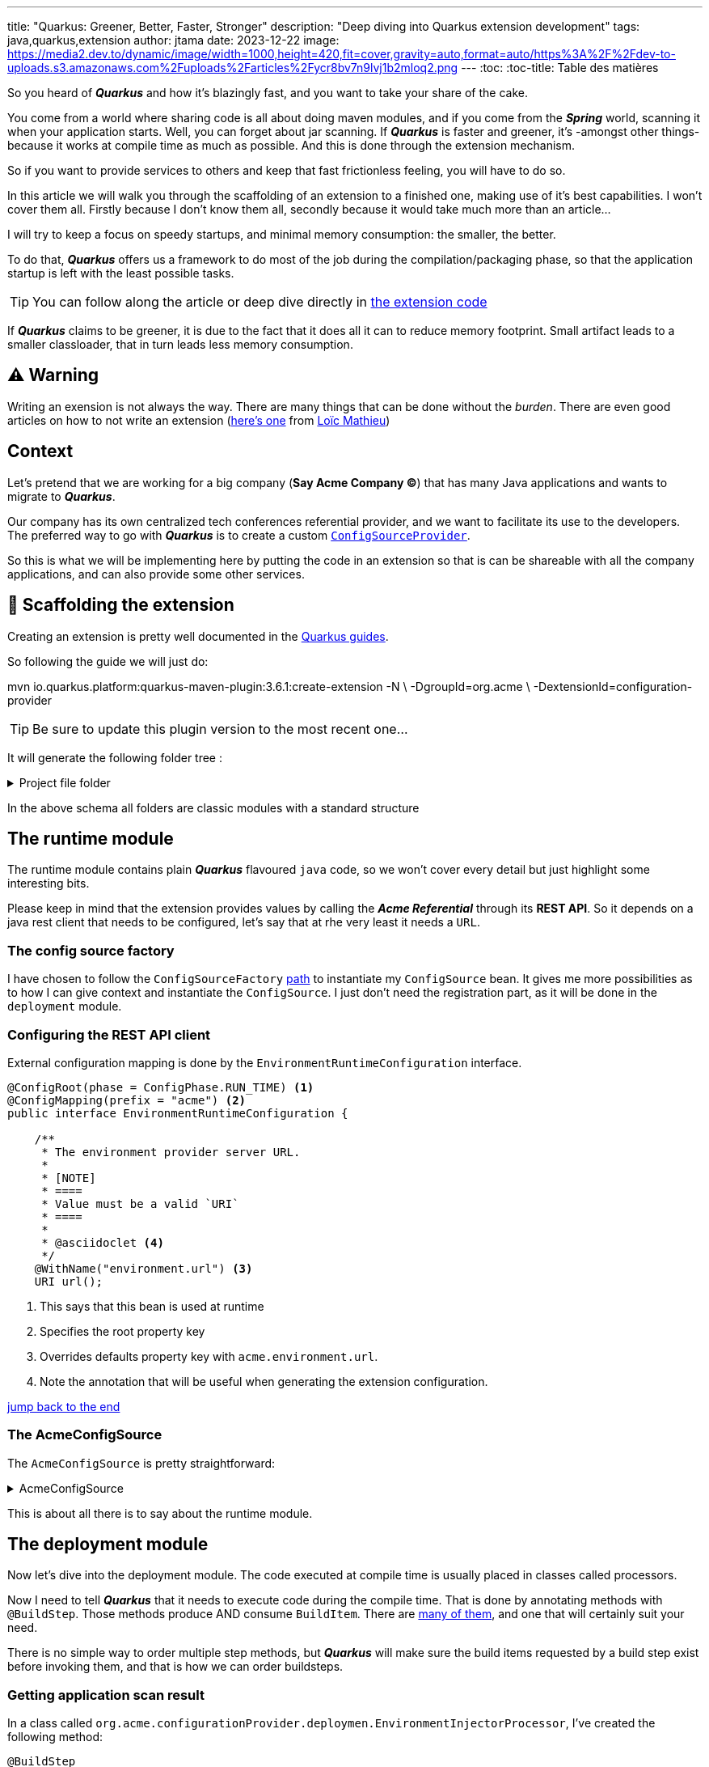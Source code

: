 ---
title: "Quarkus: Greener, Better, Faster, Stronger"
description: "Deep diving into Quarkus extension development"
tags: java,quarkus,extension
author: jtama
date: 2023-12-22
image: https://media2.dev.to/dynamic/image/width=1000,height=420,fit=cover,gravity=auto,format=auto/https%3A%2F%2Fdev-to-uploads.s3.amazonaws.com%2Fuploads%2Farticles%2Fycr8bv7n9lvj1b2mloq2.png
---
:toc:
:toc-title: Table des matières

So you heard of _**Quarkus**_ and how it's blazingly fast, and you want to take your share of the cake.

You come from a world where sharing code is all about doing maven modules, and if you come from the _**Spring**_ world, scanning it when your application starts. Well, you can forget about jar scanning. If _**Quarkus**_ is faster and greener, it's -amongst other things- because it works at compile time as much as possible. And this is done through the extension mechanism.

So if you want to provide services to others and keep that fast frictionless feeling, you will have to do so.

In this article we will walk you through the scaffolding of an extension to a finished one, making use of it's best capabilities. I won't cover them all. Firstly because I don't know them all, secondly because it would take much more than an article...

I will try to keep a focus on speedy startups, and minimal memory consumption: the smaller, the better.

To do that, _**Quarkus**_ offers us a framework to do most of the job during the compilation/packaging phase, so that the application startup is left with the least possible tasks.

[TIP]
====
You can follow along the article or deep dive directly in link:https://github.com/jtama/quarkus-extension-demo[the extension code]
====

If _**Quarkus**_ claims to be greener, it is due to the fact that it does all it can to reduce memory footprint. Small artifact leads to a smaller classloader, that in turn leads less memory consumption.

== ⚠️ Warning

Writing an exension is not always the way. There are many things that can be done without the _burden_. There are even good articles on how to not write an extension (link:https://www.loicmathieu.fr/wordpress/en/informatique/quarkus-tip-comment-ne-pas-creer-une-extension-quarkus/[here's one] from link:https://twitter.com/loicmathieu[Loïc Mathieu])

== Context

Let's pretend that we are working for a big company (**Say Acme Company ©**) that has many Java applications and wants to migrate to _**Quarkus**_.

Our company has its own centralized tech conferences referential provider, and we want to facilitate its use to the developers. The preferred way to go with _**Quarkus**_ is to create a custom link:https://download.eclipse.org/microprofile/microprofile-config-2.0/apidocs/index.html?org/eclipse/microprofile/config/spi/ConfigSourceProvider.html[`ConfigSourceProvider`].

So this is what we will be implementing here by putting the code in an extension so that is can be shareable with all the company applications, and can also provide some other services.

== 🚧 Scaffolding the extension

Creating an extension is pretty well documented in the link:https://quarkus.io/guides/building-my-first-extension[Quarkus guides]. 

So following the guide we will just do:

[source,console]
====
mvn io.quarkus.platform:quarkus-maven-plugin:3.6.1:create-extension -N \
    -DgroupId=org.acme \
    -DextensionId=configuration-provider
====

[TIP]
Be sure to update this plugin version to the most recent one...

It will generate the following folder tree :

.Project file folder
[%collapsible]
====
[source,console]
----
├── configuration-provider <1>
│        ├── pom.xml <2>
│        ├── deployment <3>
│        ├── runtime <4>
│        │   └── src
│        │       └── main
│        │           ├── java
│        │           └── resources
│        │               └── META-INF
│        │                   └── quarkus-extension.yaml <5>
│        ├── integration-tests <6>
----
<1> Root folder
<2> Parent maven project descriptor
<3> Compile time module, where all the magic will lie
<4> Runtime module, where our config source will be
<5> Extension descriptor
<6> Will contain our integration tests, consisting of an application using the extension and some test assertions
====

In the above schema all folders are classic modules with a standard structure


== The runtime module

The runtime module contains plain _**Quarkus**_ flavoured `java` code, so we won't cover every detail but just highlight some interesting bits. 

Please keep in mind that the extension provides values by calling the _**Acme Referential**_ through its **REST API**. So it depends on a java rest client that needs to be configured, let's say that at rhe very least it needs a `URL`.

=== The config source factory

I have chosen to follow the `ConfigSourceFactory` link:https://quarkus.io/guides/config-extending-support#config-source-factory[path] to instantiate my `ConfigSource` bean. It gives me more possibilities as to how I can give context and instantiate the `ConfigSource`. I just don't need the registration part, as it will be done in the `deployment` module.

=== Configuring the **REST API** client

External configuration mapping is done by the `EnvironmentRuntimeConfiguration` interface. 

[source,java]
----
@ConfigRoot(phase = ConfigPhase.RUN_TIME) <1>
@ConfigMapping(prefix = "acme") <2>
public interface EnvironmentRuntimeConfiguration {

    /**
     * The environment provider server URL.
     *
     * [NOTE]
     * ====
     * Value must be a valid `URI`
     * ====
     *
     * @asciidoclet <4>
     */
    @WithName("environment.url") <3>
    URI url();
----
<1> This says that this bean is used at runtime
<2> Specifies the root property key
<3> Overrides defaults property key with `acme.environment.url`.
<4> Note the annotation that will be useful when generating the extension configuration.


<<Documenting, jump back to the end>>

=== The AcmeConfigSource

The `AcmeConfigSource` is pretty straightforward: 

.AcmeConfigSource
[%collapsible]
====
[source,java]
----
public class AcmeConfigSource implements ConfigSource {

    // Ignorable Code

    public AcmeConfigSource(EnvironmentRuntimeConfiguration runtimeConfiguration) {
        environmentProviderClient = new EnvironmentProviderClient(runtimeConfiguration.url());
        String pattern = "(?<env>.*)\\.(?<key>.*)";

        // Create a Pattern object
        patternMatcher = Pattern.compile(pattern);
    }

    @Override
    public String getValue(String propertyName) {
        if (Predicate.not(isAcme)
                .or(isProviderConfiguration)
                .test(propertyName))
            return null;

        // Now create matcher object.
        Matcher m = patternMatcher.matcher(propertyName);

        if (m.find()) {
            Map<String, String> env = environmentProviderClient.getEnvironment(m.group("env"));
            if (env != null) {
                return env.get(m.group("key"));
            }
        }
        return null;
    }
    // more mandatory code
}
----
====

This is about all there is to say about the runtime module.

== The deployment module

Now let's dive into the deployment module. The code executed at compile time is usually placed in classes called processors.

Now I need to tell _**Quarkus**_ that it needs to execute code during the compile time. That is done by annotating methods with `@BuildStep`. Those methods produce AND consume `BuildItem`. There are link:https://quarkus.io/guides/all-builditems[many of them], and one that will certainly suit your need.

There is no simple way to order multiple step methods, but _**Quarkus**_ will make sure the build items requested by a build step exist before invoking them, and that is how we can order buildsteps.

=== Getting application scan result

In a class called `org.acme.configurationProvider.deploymen.EnvironmentInjectorProcessor`, I've created the following method: 

[source, java]
----
@BuildStep
void askForApplicationScan(
   ApplicationIndexBuildItem index, <1>
   BuildProducer<AcmeEnvironmentBuildItem> buildProducer) { <2>
   index.getIndex().getAnnotations(ConfigProperty.class)
         .stream()
         .map(AnnotationInstance::values)
         .flatMap(List::stream)
         .filter(value -> value.asString().startsWith("acme"))
         .findFirst()
         .ifPresent(annotationInstance -> buildProducer.produce(new AcmeEnvironmentBuildItem()));
    }
----

<1> The method is asking to get an index of the classes present in the application that's using the extension
<2> Here it's requesting the build producer that is used to gather all produced `AcmeEnvironmentBuildItem`.

The index lets us interact with it through many entry points, and amongst them (method names are self-explanatory): `getClassesInPackage`, `getAnnotations`, `getAllKnownImplementors`, and many more.

In this case, I want to make sure there is a real need for this extension, and that means at least one appearance of a `ConfigProperty` with a key starting with `acme.`.

The `AcmeEnvironmentBuildItem` is an empty build item that I am using only to illustrate `BuildStep` ordering, also this is not very usual that an extension makes sure it's needed, but I want to highlight that it's possible.

I also created a second method: 

[source,java]
----
@BuildStep
void envConfigSourceFactory(
   AcmeEnvironmentBuildItem acmeEnvironmentBuildItem, <1>       
   BuildProducer<RunTimeConfigBuilderBuildItem> runTimeConfigBuilder) { <2>
  if (acmeEnvironmentBuildItem != null) {
    runTimeConfigBuilder.produce(
      new RunTimeConfigBuilderBuildItem(
        AcmeConfigSourceFactoryBuilder.class.getName()
      )
    );
    return;
  }
  logger.warn("You shoud not use this extension if you don't need it.");
}
----
<1> It consumes the `AcmeEnvironmentBuildItem`, that creates the build step _AcmeEnvironmentBuildItem_
<2> And it produces a `RunTimeConfigBuilderBuildItem`

We can see that the method only produces a `RunTimeConfigBuilderBuildItem` if needed. This build item provides a way to register our `AcmeConfigSourceFactoryBuilder` for _runtime_ phase.

If the given `AcmeEnvironmentBuildItem` is null, the buidstep will warn the user, asking them if they are sure the extension is needed, letting them know that they should probably remove the dependency.

When building their applications, the following log will be produced.

[source,console]
----
 WARN  [o.a.c.d.EnvironmentInjectorProcessor] 
    You shoud not use this extension if you don't need it.
----

=== Testing the extension

To test the extension, I will create a simple application using two extensions (not using the link:https://quarkus.io/guides/cli-tooling), since my extension isn't part of any platform[**_Quarkus_** `cli`]: 

. `io.quarkus:picocli`
. `org.acme:configuration-provider`

And create the following class : 

[source,java]
----
package org.acme.picocli;

import jakarta.inject.Inject;
import org.eclipse.microprofile.config.inject.ConfigProperty;
import org.jboss.logging.Logger;
import picocli.CommandLine;

@CommandLine.Command
public class Starter implements Runnable{

    @Inject
    Logger log;

    @ConfigProperty(name = "env.snowcamp.title")
    String snowcampConfTitle;
    @ConfigProperty(name = "env.snowcamp.author")
    String snowcampConfAuthor;

    @Override
    public void run() {
        log.info("********   WELCOME !     ********");
        log.infof("Welcome %s, that will present: \"%s\"%n",snowcampConfAuthor, snowcampConfTitle);
        log.info("*********************************");
    }
}
----

Now launching my application I get :


[source,console]
----
2023-12-13 08:30:48,502 ERROR [i.q.r.Application] 
  Failed to start application (with profile [dev]):
    java.lang.RuntimeException: Failed to start quarkus
    // Long stacktrace
   Caused by: io.smallrye.config.ConfigValidationException:
      Configuration validation failed:
    java.util.NoSuchElementException: 
      SRCFG00014: 
        The config property acme.environment.url is required but it could not be found in any config source
        // more stacktrace
----

Oh yes of course, I need to pass the acme provider `URL`, no issues... Except I don't have a dev environment provider at my disposal...

== The Dev Service

Here comes the Dev Service 🚀. 

Until now we have seen how _**Quarkus**_ can help us to reduce the number of beans and jar scanning at runtime by doing all those tasks at compile time. That will help us be _greener_ and _faster_, but not really _stronger_ from a developer experience perspective.

Dev Services supports the automatic provisioning of unconfigured third party services in development and test mode. They can be provided by extension leveraging (usually) link:https://testcontainers.com/[TestContainer library].

So our extension will do just that.

=== The configuration

As was the case for the runtime, I will use configuration classes, this time with the following:
 
[source,java]
---- 
@ConfigRoot(
   prefix = "acme", <1>
   name = "", <2>
   phase = ConfigPhase.BUILD_TIME) <3>
----
<1> The properties key prefix
<2> By default extension properties are within the `quarkus` namespace (that would make `quarkus.acme.*`), and not being on of the core or link:https://github.com/quarkiverse[_**quarkiverse**_ extensions], I decided to not use the default namespace
<3> Those properties will only be editable at compile time.

The configuration will contain two properties : 

[horizontal]
`acme.devservices.enabled`:: Allows enabling/disabling the Dev Service for this extension. The default value is `true`
`acme.devservices.image-name`:: Allow overriding the image used for this devservice. The default value is `quay.io/jtama/acme-provider`


=== The Dev Dervice processor

I now need to make use of this configuration. So I create a `org.acme.configurationProvider.deployment.devservice.DevServicesProcessor` class. I will only show the most relevant part of the processor's code.

The class has two responsabilties: 
1. Create or retrieve a container and get the necessary values to access it.
2. Tell **__Quarkus__** that there is a running Dev Service, to configure the application accordingly.

All the code shown in this chapter will be a simplified version of the real extension for a better fit to this format.

===# Running the container

To run the container, we will leverage the `testcontainer` lib:

[source,java]
----
Generic container = new GenericContainer("quay.io/jtama/acme-provider")
  .withNetwork(Network.SHARED) <1>
  .withExposedPorts(8080); <2> 
container.start(); <3>
return new DevServicesResultBuildItem.RunningDevService(DEV_SERVICE_LABEL,
                    container.getContainerId(), <4>
                    container::close, <5>
                    Map.of("acme.environment.url", "http://%s:%d".formatted(container.getHost(), container.getPort()))); <6>
----
<1> Use the Docker shared network
<2> Tells test container that this container listens on port 8080, and that it needs to be mapped.
<3> Start the container, and wait until it's ready
<4> Retrieve the container id
<5> Gives a closeable, that will allow for stopping the container when the application stops
<6> Provides a map of properties that will be used to wire up the application.


In this sample you can see that testcontainer allows us to retrieve values that were dynamically generated when we started the container, such as the container host or exposed port.

Quarkus will then tie everything together auto-magically, so that your application is configured to use this Dev Service.

This sample code has been simplified to hell, the original class has 170+ lines of code, but that's enough to demonstrate how easy it is to provide a new Dev Service for an extension.

=== Restarting the application

If I try to start my application again I get the following log : 

[source,console]
----
2023-12-22 09:13:46,579 INFO  [org.acm.con.dep.dev.DevServicesProcessor] (build-25) Dev Services for Acme Env started on http://localhost:49221
2023-12-22 09:13:46,582 INFO  [org.acm.con.dep.dev.DevServicesProcessor] (build-25) Other Quarkus applications in dev mode will find the instance automatically. For Quarkus applications in production mode, you can connect to this by starting your application with -Dacme.environment.url=http://localhost:49221
   ___                                    ___      _   _              
  / _ \_ __ ___  ___ _ __   ___ _ __     / __\ ___| |_| |_ ___ _ __   
 / /_\/ '__/ _ \/ _ \ '_ \ / _ \ '__|   /__\/// _ \ __| __/ _ \ '__|  
/ /_\\| | |  __/  __/ | | |  __/ |     / \/  \  __/ |_| ||  __/ |     
\____/|_|  \___|\___|_| |_|\___|_|     \_____/\___|\__|\__\___|_|     
                                                                      
   ___         _                  _                                   
  / __\_ _ ___| |_ ___ _ __   ___| |_ _ __ ___  _ __   __ _  ___ _ __ 
 / _\/ _` / __| __/ _ \ '__| / __| __| '__/ _ \| '_ \ / _` |/ _ \ '__|
/ / | (_| \__ \ ||  __/ |    \__ \ |_| | | (_) | | | | (_| |  __/ |   
\/   \__,_|___/\__\___|_|    |___/\__|_|  \___/|_| |_|\__, |\___|_|   
                                                      |___/           
                                              Powered by Quarkus 3.6.4
2023-12-22 09:13:47,319 INFO  [io.quarkus] (Quarkus Main Thread) configuration-provider-picocli-tests 1.0.0-SNAPSHOT on JVM (powered by Quarkus 3.6.4) started in 10.341s. 
2023-12-22 09:13:47,320 INFO  [io.quarkus] (Quarkus Main Thread) Profile dev activated. Live Coding activated.
2023-12-22 09:13:47,320 INFO  [io.quarkus] (Quarkus Main Thread) Installed features: [cdi, configuration-provider, picocli]
2023-12-22 09:13:47,398 INFO  [org.acm.con.it.Starter] (Quarkus Main Thread) ********   WELCOME !     ********
2023-12-22 09:13:47,398 INFO  [org.acm.con.it.Starter] (Quarkus Main Thread) Welcome j.tama, that will present: "Quarkus: Greener, Better, Faster, Stronger"

2023-12-22 09:13:47,398 INFO  [org.acm.con.it.Starter] (Quarkus Main Thread) *********************************
2023-12-22 09:13:47,404 INFO  [io.quarkus] (Quarkus Main Thread) configuration-provider-picocli-tests stopped in 0.005s
----

This means that both `acme.snowcamp.title`, `acme.snowcam.author` properties have been injected in the `Starter` command and used.

== Sliding down the wrong slope

Seeing how easy it was to give applications new capabilities I decided to go further. In our team, we have someone whose greatest battle is that speaking about _REST API's_ is heretic. He taught us how _REST_ can't be by its very nature an API. So I decided to help him in his fight, implementing a fault rectifier. I thus added a `ThisIsNotRestTransformerProcessor` in the deployment module. 

As I said, we want to focus on the `Greener and faster` mojo. So at all cost we want to keep : 

. Small artifacts, that will lead to smaller class loader, less memory consumption and quicker start-up times.
. Applications that only do what they really need, so, no useless extension dependencies.

To do that I will add the `quarkus-resteasy-reactive` extension to the runtime module with a special hint :

[source,xml]
----
<dependency>
   <groupId>io.quarkus</groupId>
   <artifactId>quarkus-resteasy-reactive</artifactId>
   <optional>true</optional>
</dependency>
----

What that means, is that this extension won't be present in the final application artifact unless explicitly asked by the application.


=== Adding/removing/modifying annotations

I will now add a new `@BuildStep` to the processor, but I want it to be triggered, only if the `@ResponseHeader` is present at runtime, meaning only if the application has added the `quarkus-resteasy-reactive` extension to its dependencies.

To do this, I will first create a `java.util.function.BooleanSupplier`:

[source,java]
----
public static class ReactiveResteasyEnabled 
   implements BooleanSupplier {
        
   @Override
   public boolean getAsBoolean() {
       return QuarkusClassLoader.
           isClassPresentAtRuntime( <1>
              "org.jboss.resteasy.reactive.ResponseHeader");
        }
    }
----
<1> Notice how _**Quarkus**_ helps me find out if a class will be present at runtime

All I have to do is use it:

[source,java]
----
@BuildStep(onlyIf = ReactiveResteasyEnabled.class) <1>
public void correctApproximations(
   ApplicationIndexBuildItem applicationIndexBuildItem,
   BuildProducer<AnnotationsTransformerBuildItem> transformers) {
   logger.infof("Correcting your approximations if any. We'll see at runtime !");
   transformers.produce(
       new AnnotationsTransformerBuildItem(
           new RestMethodCorrector()));
   return;
}
----
<1> This build step will only execute if needed

The `AnnotationsTransformer` code is pretty straight forward: 

[source,java]
----
private static class RestMethodCorrector 
      implements AnnotationsTransformer {

   public static final DotName RESPONSE_HEADER = 
      DotName.createSimple(
         org.jboss.resteasy.reactive.ResponseHeader.class);

   public static final AnnotationValue HEADER_NAME = 
      AnnotationValue.createStringValue(
         "name",
         "X-ApproximationCorrector");
   
   public static final AnnotationValue HEADER_VALUE = 
      AnnotationValue.createStringValue(
         "ignored",
         "It's more JSON over http really.");
        
    public static final AnnotationValue HEADER_VALUES = 
       AnnotationValue.createArrayValue(
          "value", 
          List.of(HEADER_VALUE));

   @Override
   public boolean appliesTo(AnnotationTarget.Kind kind) {
      return AnnotationTarget.Kind.METHOD == kind; <1>
   }

   @Override
   public void transform(
      AnnotationsTransformer.TransformationContext context) {
      MethodInfo method = context.getTarget().asMethod();
      if (isRestEndpoint.test(method)) { <2>
         Transformation transform = context.transform(); <3>
         transform.add(RESPONSE_HEADER,HEADER_VALUES); <4>
         transform.done(); <5>
       }
    }
}
----
<1> Only applies transformations to method, because it's what `@ResponseHeader` targets
<2> If the given is an enpoint, i.e. is annotated with one of the following: `@GET`,`@PUT`,`@POST`,`@DELETE`,`@PATCH`
<3> Starts a new transformation
<4> Adds the `@ResponseHeader` to the method with correct values
<5> Ends the transformation

And we are done !

=== Testing the newly added header

I will now create another simple application using: 

. `io.quarkus:quarkus-resteasy-reactive-jackson`
. `org.acme:configuration-provider`

And create the following enpoint: 

[source,java]
----
package org.acme.enpoints;

import jakarta.ws.rs.GET;
import jakarta.ws.rs.Path;
import org.eclipse.microprofile.config.inject.ConfigProperty;

@Path("/acme")
public class AcmeResource {

    @ConfigProperty(name = "env.devoxxFR.title")
    String devoxxFRConfTitle;
    @ConfigProperty(name = "env.devoxxFR.author")
    String devoxxFRConfAuth;
    
    @GET
    public String hellodevoxxFR() {
        return "Welcome %s, that will present: \"%s\""
                .formatted(
                        devoxxFRConfAuth, 
                        devoxxFRConfTitle);
    }
}
----

If I now starts the application and trigger the endpoint with link:https://httpie.io[httpie]: 

[source,console]
----
> http localhost:8080/acme/foo

HTTP/1.1 200 OK
Content-Type: text/plain;charset=UTF-8
X-ApproximationCorrector: It's more JSON over http really.
content-length: 91

Welcome Malvin le Martien, that will present: "Why does Elmyra Duff love animals so much ?"
----

\o/ That's a success ! My endpoint is magically augmented!

That may be a bit to much though. I think I will let the developers tell me if they want to be strict about this or not.

If they don't (and that will be the default behaviour), I will only log something at application startup. If they do want strictness, we will fallback to annotation transformation.

I will need to introduce one last feature for this.

=== Recording bytecode for later invocation.

First of all, let's introduce a new property for the compile phase: `acme.strict.rest`. Indeed, the extension deployment code is run during the compilation phase, so if we want the developers to be able to pilot their behaviour we need early configuration. The property will default to `false`.

I then have to slightly modify my build step:

[source,java]
---- 
@BuildStep(onlyIf = ReactiveResteasyEnabled.class)
@Record(ExecutionTime.RUNTIME_INIT) <1>
public void correctApproximations(
   AcmeConfigurationBuildTimeConfiguration compileConfiguration, <2>
   ApplicationIndexBuildItem applicationIndexBuildItem,
   BuildProducer<AnnotationsTransformerBuildItem> transformers,
   ThisIsNotRestLogger thisIsNotRestLogger <2>) {
   
   if (compileConfiguration.strict.isRestStrict) { <3>
      logger.infof("Correcting your approximations if any. We'll see at runtime !");
      transformers.produce(new
        AnnotationsTransformerBuildItem(new
           RestMethodCorrector()));
      return;
    }
    Stream<MethodInfo> restEndpoints = applicationIndexBuildItem
       .getIndex()
       .getKnownClasses()
       .stream()
       .flatMap(
         classInfo -> classInfo.methods().stream())
       .filter(isRestEndpoint);
    thisIsNotRestLogger.youAreNotDoingREST(restEndpoints
                .map(this::getMessage)
                .toList()); <4>
}

private String getMessage(MethodInfo methodInfo) {
   return 
      "You think you method \"%s#%s\" is doing rest but it's more JSON over HTTP actually."
      .formatted(
         methodInfo.declaringClass().toString(),
         methodInfo.toString());
}
----
<1> Tells _**Quarkus**_ this `@BuildStep` is doing byte code recording
<2> Injects configuration and recorder
<3> Add annotations only if in strict mode
<4> Else invoke recorder with list of messages

And the recorder is a classical class : 

[source,java]
----
package org.acme.configurationProvider.runtime;

import io.quarkus.runtime.annotations.Recorder;
import org.jboss.logging.Logger;

import java.util.List;

@Recorder <1>
public class ThisIsNotRestLogger {

    private static final Logger logger = Logger.getLogger(ThisIsNotRestLogger.class);

    public void youAreNotDoingREST(List<String> warnings) {
        logger.errorf("%s******** You should Listen *********%s%s%s%s",
                System.lineSeparator(),
                System.lineSeparator(),
                String.join(System.lineSeparator(), warnings),
                System.lineSeparator(),
                "If I had been stricter I would have changed your code...");
    }

}
----
<1> Hey **_Quarkus_**, I'm a recorder !

Notice even though this method is invoked during build time, it will be invoked each time the application starts :

[source,console]
---- 
   ___                                    ___      _   _              
  / _ \_ __ ___  ___ _ __   ___ _ __     / __\ ___| |_| |_ ___ _ __   
 / /_\/ '__/ _ \/ _ \ '_ \ / _ \ '__|   /__\/// _ \ __| __/ _ \ '__|  
/ /_\\| | |  __/  __/ | | |  __/ |     / \/  \  __/ |_| ||  __/ |     
\____/|_|  \___|\___|_| |_|\___|_|     \_____/\___|\__|\__\___|_|     
                                                                      
   ___         _                  _                                   
  / __\_ _ ___| |_ ___ _ __   ___| |_ _ __ ___  _ __   __ _  ___ _ __ 
 / _\/ _` / __| __/ _ \ '__| / __| __| '__/ _ \| '_ \ / _` |/ _ \ '__|
/ / | (_| \__ \ ||  __/ |    \__ \ |_| | | (_) | | | | (_| |  __/ |   
\/   \__,_|___/\__\___|_|    |___/\__|_|  \___/|_| |_|\__, |\___|_|   
                                                      |___/           
                                              Powered by Quarkus 3.6.4
2023-12-22 11:16:06,281 ERROR [org.acm.con.run.ThisIsNotRestLogger] (Quarkus Main Thread) 
******** You should Listen *********
You think you method "org.acme.configurationProvider.it.AcmeResource#java.lang.String hellodevoxxFR(java.lang.String event)" is doing rest but it's more JSON over HTTP actually.
You think you method "org.acme.configurationProvider.it.CustomResourceUtils#java.lang.String hello()" is doing rest but it's more JSON over HTTP actually.
If I had been stricter I would have changed your code... [Error Occurred After Shutdown]
----

If I now retrigger my endpoint, ,I get the following result : 

[source,console]
----
http localhost:8080/acme/foo
HTTP/1.1 200 OK
Content-Type: text/plain;charset=UTF-8
content-length: 91

Welcome Malvin le Martien, that will present: "Why does Elmyra Duff love animals so much ?"
----
The added header is no longer here.

== Documenting

Remember when I showed you <<Configuring the **REST API** client, the `@asciidoclet` tag in the javadoc>> ?

Well scaffolding an extension also generates a `docs` module which leverages link:https://jtama.github.io/quarkus-extension-demo/acme-configuration-provider/main/index.html[Antora](https://antora.org/), and with minimal effort, we can produce a [nice and clean documentation].

All the configuration documentation has been automatically generated from the javadoc

== Conclusion

I've only scratched the surface here, but I hope to have eased your path in writing an extension.

Please remember that extension maintainers are to be greatly accountable for keeping things small and fast.

Oh, and please don't mix things up on an extension, like I did. That was for demonstration only purpose, please do not try to reproduce this at home...

Happy coding !

== The source code

All the sources (and a bit more) I've shown in this article can be found in the following repository. Please feel free to clone/fork it and play with it !
{% embed https://github.com/jtama/quarkus-extension-demo %}. There you will find the finished extension, its integration tests, picocli usage, and the _acme centralized tech conference referential_.